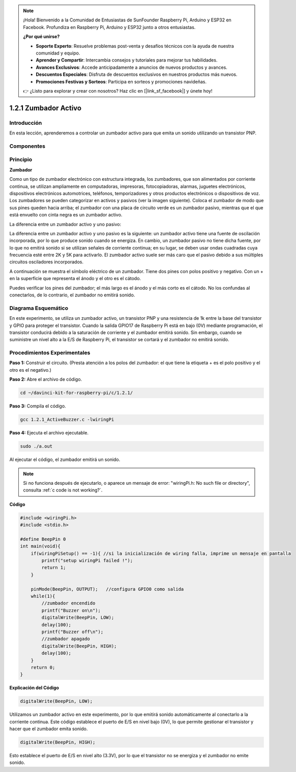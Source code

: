 .. note::

    ¡Hola! Bienvenido a la Comunidad de Entusiastas de SunFounder Raspberry Pi, Arduino y ESP32 en Facebook. Profundiza en Raspberry Pi, Arduino y ESP32 junto a otros entusiastas.

    **¿Por qué unirse?**

    - **Soporte Experto**: Resuelve problemas post-venta y desafíos técnicos con la ayuda de nuestra comunidad y equipo.
    - **Aprender y Compartir**: Intercambia consejos y tutoriales para mejorar tus habilidades.
    - **Avances Exclusivos**: Accede anticipadamente a anuncios de nuevos productos y avances.
    - **Descuentos Especiales**: Disfruta de descuentos exclusivos en nuestros productos más nuevos.
    - **Promociones Festivas y Sorteos**: Participa en sorteos y promociones navideñas.

    👉 ¿Listo para explorar y crear con nosotros? Haz clic en [|link_sf_facebook|] y únete hoy!

1.2.1 Zumbador Activo
========================

Introducción
--------------

En esta lección, aprenderemos a controlar un zumbador activo para que emita 
un sonido utilizando un transistor PNP.

Componentes
-------------

.. image:: img/list_1.2.1.png

Principio
------------

**Zumbador**

Como un tipo de zumbador electrónico con estructura integrada, los zumbadores, 
que son alimentados por corriente continua, se utilizan ampliamente en computadoras, 
impresoras, fotocopiadoras, alarmas, juguetes electrónicos, dispositivos electrónicos 
automotrices, teléfonos, temporizadores y otros productos electrónicos o dispositivos 
de voz. Los zumbadores se pueden categorizar en activos y pasivos (ver la imagen siguiente). 
Coloca el zumbador de modo que sus pines queden hacia arriba; el zumbador con una placa de 
circuito verde es un zumbador pasivo, mientras que el que está envuelto con cinta negra es un zumbador activo.

La diferencia entre un zumbador activo y uno pasivo:

.. image:: img/image101.png
    :width: 400
    :align: center

La diferencia entre un zumbador activo y uno pasivo es la siguiente: 
un zumbador activo tiene una fuente de oscilación incorporada, por lo que 
produce sonido cuando se energiza. En cambio, un zumbador pasivo no tiene 
dicha fuente, por lo que no emitirá sonido si se utilizan señales de corriente 
continua; en su lugar, se deben usar ondas cuadradas cuya frecuencia esté entre 
2K y 5K para activarlo. El zumbador activo suele ser más caro que el pasivo 
debido a sus múltiples circuitos osciladores incorporados.

A continuación se muestra el símbolo eléctrico de un zumbador. Tiene dos 
pines con polos positivo y negativo. Con un + en la superficie que representa 
el ánodo y el otro es el cátodo.

.. image:: img/image102.png
    :width: 150
    :align: center


Puedes verificar los pines del zumbador; el más largo es el ánodo y el más corto 
es el cátodo. No los confundas al conectarlos, de lo contrario, el zumbador no emitirá sonido.


Diagrama Esquemático
-------------------------

En este experimento, se utiliza un zumbador activo, un transistor PNP y una 
resistencia de 1k entre la base del transistor y GPIO para proteger el transistor. 
Cuando la salida GPIO17 de Raspberry Pi está en bajo (0V) mediante programación, 
el transistor conducirá debido a la saturación de corriente y el zumbador 
emitirá sonido. Sin embargo, cuando se suministre un nivel alto a la E/S de 
Raspberry Pi, el transistor se cortará y el zumbador no emitirá sonido.

.. image:: img/image332.png

Procedimientos Experimentales
---------------------------------

**Paso 1:** Construir el circuito. (Presta atención a los polos del zumbador: 
el que tiene la etiqueta + es el polo positivo y el otro es el negativo.)

.. image:: img/image104.png
    :width: 800

**Paso 2:** Abre el archivo de código.

.. raw:: html

   <run></run>

.. code-block::

    cd ~/davinci-kit-for-raspberry-pi/c/1.2.1/

**Paso 3:** Compila el código.

.. raw:: html

   <run></run>

.. code-block::

    gcc 1.2.1_ActiveBuzzer.c -lwiringPi

**Paso 4:** Ejecuta el archivo ejecutable.

.. raw:: html

   <run></run>

.. code-block::

    sudo ./a.out

Al ejecutar el código, el zumbador emitirá un sonido.

.. note::

    Si no funciona después de ejecutarlo, o aparece un mensaje de error: \"wiringPi.h: No such file or directory\", consulta :ref:`c code is not working?`.

**Código**

.. code-block:: c

    #include <wiringPi.h>
    #include <stdio.h>

    #define BeepPin 0
    int main(void){
        if(wiringPiSetup() == -1){ //si la inicialización de wiring falla, imprime un mensaje en pantalla
            printf("setup wiringPi failed !");
            return 1;
        }
        
        pinMode(BeepPin, OUTPUT);   //configura GPIO0 como salida
        while(1){
            //zumbador encendido
            printf("Buzzer on\n");
            digitalWrite(BeepPin, LOW);
            delay(100);
            printf("Buzzer off\n");
            //zumbador apagado
            digitalWrite(BeepPin, HIGH);
            delay(100);
        }
        return 0;
    }

**Explicación del Código**

.. code-block:: c

    digitalWrite(BeepPin, LOW);

Utilizamos un zumbador activo en este experimento, por lo que emitirá 
sonido automáticamente al conectarlo a la corriente continua. Este código 
establece el puerto de E/S en nivel bajo (0V), lo que permite gestionar el 
transistor y hacer que el zumbador emita sonido.

.. code-block:: c

    digitalWrite(BeepPin, HIGH);

Esto establece el puerto de E/S en nivel alto (3.3V), por lo que el transistor 
no se energiza y el zumbador no emite sonido.
